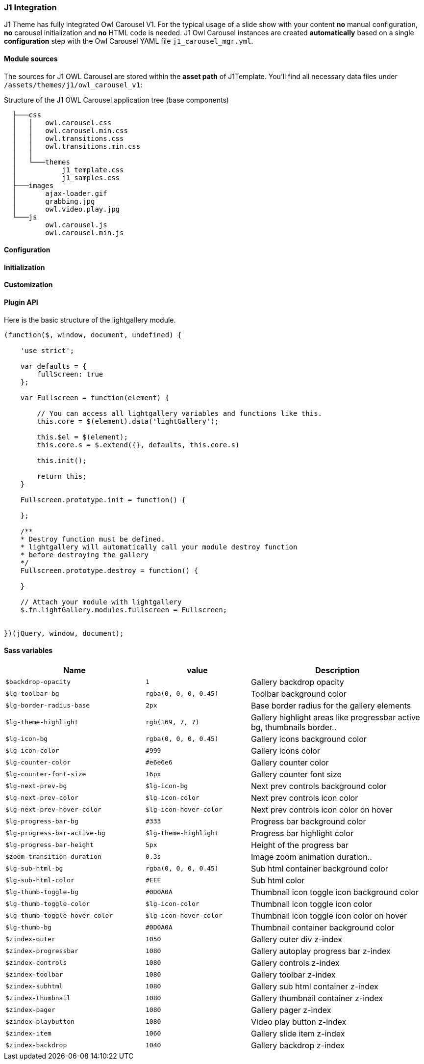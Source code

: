 === J1 Integration

J1 Theme has fully integrated Owl Carousel V1. For the typical usage of a
slide show with your content *no* manual configuration, *no* carousel
initialization and *no* HTML code is needed. J1 Owl Carousel instances are
created *automatically* based on a single *configuration* step with the Owl
Carousel YAML file `j1_carousel_mgr.yml`.

==== Module sources

The sources for J1 OWL Carousel are stored within the *asset path*
of J1Template. You'll find all necessary data files under
`/assets/themes/j1/owl_carousel_v1`:

.Structure of the J1 OWL Carousel application tree (base components)
----
  ├───css
  │   │   owl.carousel.css
  │   │   owl.carousel.min.css
  │   │   owl.transitions.css
  │   │   owl.transitions.min.css
  │   │
  │   └───themes
  │           j1_template.css
  │           j1_samples.css
  ├───images
  │       ajax-loader.gif
  │       grabbing.jpg
  │       owl.video.play.jpg
  └───js
          owl.carousel.js
          owl.carousel.min.js
----

==== Configuration

==== Initialization

==== Customization

==== Plugin API

Here is the basic structure of the lightgallery module.

[source, js]
----
(function($, window, document, undefined) {

    'use strict';

    var defaults = {
        fullScreen: true
    };

    var Fullscreen = function(element) {

        // You can access all lightgallery variables and functions like this.
        this.core = $(element).data('lightGallery');

        this.$el = $(element);
        this.core.s = $.extend({}, defaults, this.core.s)

        this.init();

        return this;
    }

    Fullscreen.prototype.init = function() {

    };

    /**
    * Destroy function must be defined.
    * lightgallery will automatically call your module destroy function
    * before destroying the gallery
    */
    Fullscreen.prototype.destroy = function() {

    }

    // Attach your module with lightgallery
    $.fn.lightGallery.modules.fullscreen = Fullscreen;


})(jQuery, window, document);
----


==== Sass variables

[cols="4,3,5",options="header", role="table-responsive mt-3"]
|=======================================================================
|Name |value |Description
|`$backdrop-opacity` |`1` |Gallery backdrop opacity

|`$lg-toolbar-bg` |`rgba(0, 0, 0, 0.45)` |Toolbar background color

|`$lg-border-radius-base` |`2px` |Base border radius for the gallery
elements

|`$lg-theme-highlight` |`rgb(169, 7, 7)` |Gallery highlight areas like
progressbar active bg, thumbnails border..

|`$lg-icon-bg` |`rgba(0, 0, 0, 0.45)` |Gallery icons background color

|`$lg-icon-color` |`#999` |Gallery icons color

|`$lg-counter-color` |`#e6e6e6` |Gallery counter color

|`$lg-counter-font-size` |`16px` |Gallery counter font size

|`$lg-next-prev-bg` |`$lg-icon-bg` |Next prev controls background color

|`$lg-next-prev-color` |`$lg-icon-color` |Next prev controls icon color

|`$lg-next-prev-hover-color` |`$lg-icon-hover-color` |Next prev controls
icon color on hover

|`$lg-progress-bar-bg` |`#333` |Progress bar background color

|`$lg-progress-bar-active-bg` |`$lg-theme-highlight` |Progress bar
highlight color

|`$lg-progress-bar-height` |`5px` |Height of the progress bar

|`$zoom-transition-duration` |`0.3s` |Image zoom animation duration..

|`$lg-sub-html-bg` |`rgba(0, 0, 0, 0.45)` |Sub html container background
color

|`$lg-sub-html-color` |`#EEE` |Sub html color

|`$lg-thumb-toggle-bg` |`#0D0A0A` |Thumbnail icon toggle icon background
color

|`$lg-thumb-toggle-color` |`$lg-icon-color` |Thumbnail icon toggle icon
color

|`$lg-thumb-toggle-hover-color` |`$lg-icon-hover-color` |Thumbnail icon
toggle icon color on hover

|`$lg-thumb-bg` |`#0D0A0A` |Thumbnail container background color

|`$zindex-outer` |`1050` |Gallery outer div z-index

|`$zindex-progressbar` |`1080` |Gallery autoplay progress bar z-index

|`$zindex-controls` |`1080` |Gallery controls z-index

|`$zindex-toolbar` |`1080` |Gallery toolbar z-index

|`$zindex-subhtml` |`1080` |Gallery sub html container z-index

|`$zindex-thumbnail` |`1080` |Gallery thumbnail container z-index

|`$zindex-pager` |`1080` |Gallery pager z-index

|`$zindex-playbutton` |`1080` |Video play button z-index

|`$zindex-item` |`1060` |Gallery slide item z-index

|`$zindex-backdrop` |`1040` |Gallery backdrop z-index
|=======================================================================
